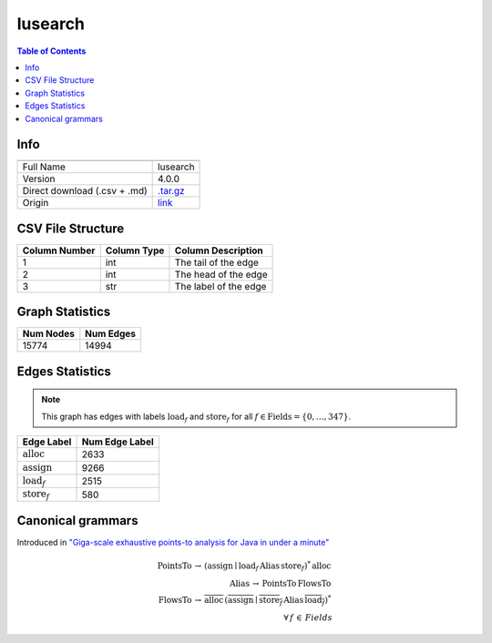 .. _lusearch:

lusearch
=====

.. contents:: Table of Contents

Info
----

.. list-table::
   :header-rows: 1

   * -
     -
   * - Full Name
     - lusearch
   * - Version
     - 4.0.0
   * - Direct download (.csv + .md)
     - `.tar.gz <https://cfpq-data.storage.yandexcloud.net/4.0.0/graph/lusearch.tar.gz>`_
   * - Origin
     - `link <https://dacapobench.sourceforge.net>`_


CSV File Structure
------------------

.. list-table::
   :header-rows: 1

   * - Column Number
     - Column Type
     - Column Description
   * - 1
     - int
     - The tail of the edge
   * - 2
     - int
     - The head of the edge
   * - 3
     - str
     - The label of the edge


Graph Statistics
----------------

.. list-table::
   :header-rows: 1

   * - Num Nodes
     - Num Edges
   * - 15774
     - 14994


Edges Statistics
----------------

.. note::

   This graph has edges with labels :math:`\textit{load}_f` and :math:`\textit{store}_f` for all :math:`f \in \textit{Fields} = \{0, \ldots, 347\}`.

.. list-table::
   :header-rows: 1

   * - Edge Label
     - Num Edge Label
   * - :math:`\textit{alloc}`
     - 2633
   * - :math:`\textit{assign}`
     - 9266
   * - :math:`\textit{load}_f`
     - 2515
   * - :math:`\textit{store}_f`
     - 580


Canonical grammars
------------------

Introduced in `"Giga-scale exhaustive points-to analysis for Java in under a minute" <https://dl.acm.org/doi/10.1145/2858965.2814307>`_

.. math::
   \textit{PointsTo} \, \rightarrow \, (\textit{assign} \mid \textit{load}_f \, \textit{Alias} \, \textit{store}_f)^{*} \, \textit{alloc} \, \\
   \textit{Alias} \, \rightarrow \, \textit{PointsTo} \, \textit{FlowsTo} \, \\
   \textit{FlowsTo} \, \rightarrow \, \overline{\textit{alloc}} \, (\overline{\textit{assign}} \mid \overline{\textit{store}_f} \, \textit{Alias} \, \overline{\textit{load}_f})^* \, \\
   \forall \, f \, \in \, Fields

